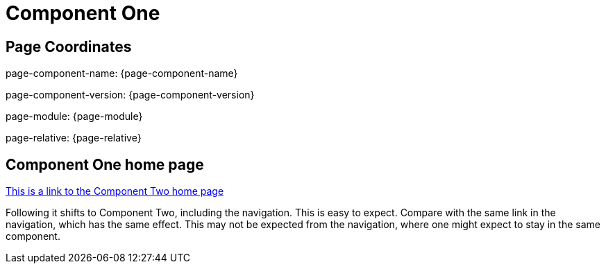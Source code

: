 = Component One

== Page Coordinates

page-component-name: {page-component-name}

page-component-version: {page-component-version}

page-module: {page-module}

page-relative: {page-relative} 

== Component One home page

xref:component2::index.adoc[This is a link to the Component Two home page]

Following it shifts to Component Two, including the navigation. This is easy to expect.  Compare with the same link in the navigation, which has the same effect. This may not be expected from the navigation, where one might expect to stay in the same component.
